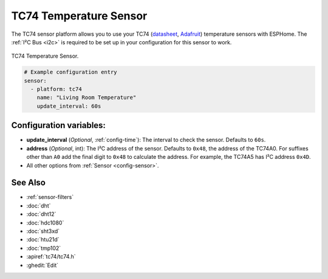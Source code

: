 TC74 Temperature Sensor
=======================

.. seo::
    :description: Instructions for setting up the TC74 temperature sensors.
    :image: tc74.jpg
    :keywords: TC74

The TC74 sensor platform allows you to use your TC74 (`datasheet
<https://ww1.microchip.com/downloads/en/DeviceDoc/21462D.pdf>`__, `Adafruit
<https://www.adafruit.com/product/4375>`__) temperature sensors with ESPHome.
The :ref:`I²C Bus <i2c>` is required to be set up in your configuration for this
sensor to work.

.. figure:: images/tc74-full.jpg
    :align: center
    :width: 50.0%

    TC74 Temperature Sensor.

.. code-block:: yaml

    # Example configuration entry
    sensor:
      - platform: tc74
        name: "Living Room Temperature"
        update_interval: 60s

Configuration variables:
------------------------

- **update_interval** (*Optional*, :ref:`config-time`): The interval to check
  the sensor. Defaults to ``60s``.
- **address** (*Optional*, int): The I²C address of the sensor. Defaults to
  ``0x48``, the address of the TC74A0. For suffixes other than ``A0`` add the
  final digit to ``0x48`` to calculate the address. For example, the TC74A5 has
  I²C address ``0x4D``.
- All other options from :ref:`Sensor <config-sensor>`.

See Also
--------

- :ref:`sensor-filters`
- :doc:`dht`
- :doc:`dht12`
- :doc:`hdc1080`
- :doc:`sht3xd`
- :doc:`htu21d`
- :doc:`tmp102`
- :apiref:`tc74/tc74.h`
- :ghedit:`Edit`
